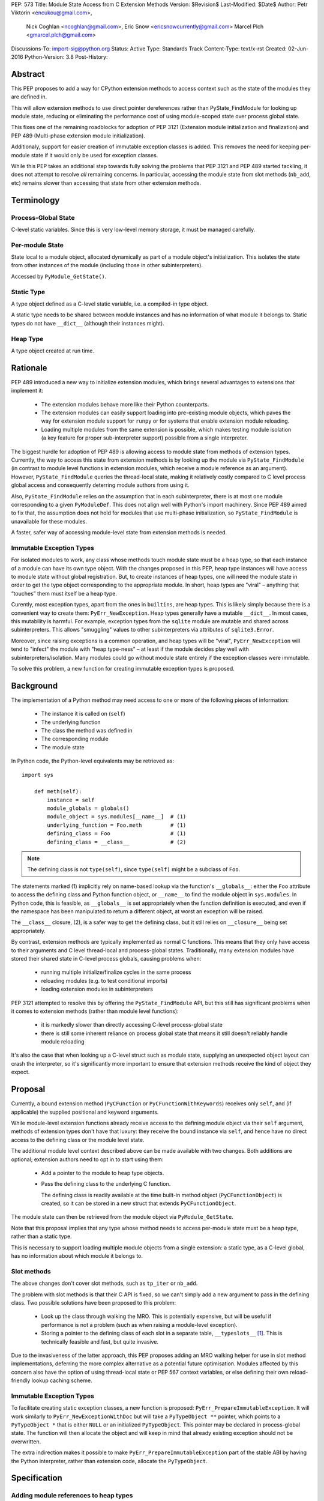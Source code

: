 PEP: 573
Title: Module State Access from C Extension Methods
Version: $Revision$
Last-Modified: $Date$
Author: Petr Viktorin <encukou@gmail.com>,
        Nick Coghlan <ncoghlan@gmail.com>,
        Eric Snow <ericsnowcurrently@gmail.com>
        Marcel Plch <gmarcel.plch@gmail.com>
Discussions-To: import-sig@python.org
Status: Active
Type: Standards Track
Content-Type: text/x-rst
Created: 02-Jun-2016
Python-Version: 3.8
Post-History:


Abstract
========

This PEP proposes to add a way for CPython extension methods to access context such as
the state of the modules they are defined in.

This will allow extension methods to use direct pointer dereferences
rather than PyState_FindModule for looking up module state, reducing or eliminating the
performance cost of using module-scoped state over process global state.

This fixes one of the remaining roadblocks for adoption of PEP 3121 (Extension
module initialization and finalization) and PEP 489
(Multi-phase extension module initialization).

Additionaly, support for easier creation of immutable exception classes is added.
This removes the need for keeping per-module state if it would only be used
for exception classes.

While this PEP takes an additional step towards fully solving the problems that PEP 3121 and PEP 489 started
tackling, it does not attempt to resolve *all* remaining concerns. In particular, accessing the module state from slot methods (``nb_add``, etc) remains slower than accessing that state from other extension methods.


Terminology
===========

Process-Global State
--------------------

C-level static variables. Since this is very low-level
memory storage, it must be managed carefully.

Per-module State
----------------

State local to a module object, allocated dynamically as part of a
module object's initialization. This isolates the state from other
instances of the module (including those in other subinterpreters).

Accessed by ``PyModule_GetState()``.


Static Type
-----------

A type object defined as a C-level static variable, i.e. a compiled-in type object.

A static type needs to be shared between module instances and has no
information of what module it belongs to.
Static types do not have ``__dict__`` (although their instances might).

Heap Type
---------

A type object created at run time.


Rationale
=========

PEP 489 introduced a new way to initialize extension modules, which brings
several advantages to extensions that implement it:

    * The extension modules behave more like their Python counterparts.
    * The extension modules can easily support loading into pre-existing
      module objects, which paves the way for extension module support for
      ``runpy`` or for systems that enable extension module reloading.
    * Loading multiple modules from the same extension is possible, which
      makes testing module isolation (a key feature for proper sub-interpreter
      support) possible from a single interpreter.

The biggest hurdle for adoption of PEP 489 is allowing access to module state
from methods of extension types.
Currently, the way to access this state from extension methods is by looking up the module via
``PyState_FindModule`` (in contrast to module level functions in extension modules, which
receive a module reference as an argument).
However, ``PyState_FindModule`` queries the thread-local state, making it relatively
costly compared to C level process global access and consequently deterring module authors from using it.

Also, ``PyState_FindModule`` relies on the assumption that in each
subinterpreter, there is at most one module corresponding to
a given ``PyModuleDef``.  This does not align well with Python's import
machinery.  Since PEP 489 aimed to fix that,  the assumption does
not hold for modules that use multi-phase initialization, so
``PyState_FindModule`` is unavailable for these modules.

A faster, safer way of accessing module-level state from extension methods
is needed.


Immutable Exception Types
-------------------------

For isolated modules to work, any class whose methods touch module state
must be a heap type, so that each instance of a module can have its own
type object.  With the changes proposed in this PEP, heap type instances will
have access to module state without global registration.  But, to create
instances of heap types, one will need the module state in order to
get the type object corresponding to the appropriate module.
In short, heap types are "viral" – anything that “touches” them must itself be
a heap type.

Curently, most exception types, apart from the ones in ``builtins``, are
heap types.  This is likely simply because there is a convenient way
to create them: ``PyErr_NewException``. 
Heap types generally have a mutable ``__dict__``.
In most cases, this mutability is harmful.  For example, exception types
from the ``sqlite`` module are mutable and shared across subinterpreters.
This allows "smuggling" values to other subinterpreters via attributes of
``sqlite3.Error``.

Moreover, since raising exceptions is a common operation, and heap types
will be "viral", ``PyErr_NewException`` will tend to "infect" the module
with "heap type-ness" – at least if the module decides play well with
subinterpreters/isolation.
Many modules could go without module state
entirely if the exception classes were immutable.

To solve this problem, a new function for creating immutable exception types
is proposed.


Background
===========

The implementation of a Python method may need access to one or more of
the following pieces of information:

   * The instance it is called on (``self``)
   * The underlying function
   * The class the method was defined in
   * The corresponding module
   * The module state

In Python code, the Python-level equivalents may be retrieved as::

    import sys

        def meth(self):
            instance = self
            module_globals = globals()
            module_object = sys.modules[__name__]  # (1)
            underlying_function = Foo.meth         # (1)
            defining_class = Foo                   # (1)
            defining_class = __class__             # (2)

.. note::

    The defining class is not ``type(self)``, since ``type(self)`` might
    be a subclass of ``Foo``.

The statements marked (1) implicitly rely on name-based lookup via the function's ``__globals__``:
either the ``Foo`` attribute to access the defining class and Python function object, or ``__name__`` to find the module object in ``sys.modules``.
In Python code, this is feasible, as ``__globals__`` is set appropriately when the function definition is executed, and
even if the namespace has been manipulated to return a different object, at worst an exception will be raised.

The ``__class__`` closure, (2), is a safer way to get the defining class, but it still relies on ``__closure__`` being set appropriately.

By contrast, extension methods are typically implemented as normal C functions.
This means that they only have access to their arguments and C level thread-local
and process-global states. Traditionally, many extension modules have stored
their shared state in C-level process globals, causing problems when:
    
    * running multiple initialize/finalize cycles in the same process
    * reloading modules (e.g. to test conditional imports)
    * loading extension modules in subinterpreters

PEP 3121 attempted to resolve this by offering the ``PyState_FindModule`` API, but this still has significant problems when it comes to extension methods (rather than module level functions):

    * it is markedly slower than directly accessing C-level process-global state
    * there is still some inherent reliance on process global state that means it still doesn't reliably handle module reloading

It's also the case that when looking up a C-level struct such as module state, supplying
an unexpected object layout can crash the interpreter, so it's significantly more important to ensure that extension
methods receive the kind of object they expect.

Proposal
========

Currently, a bound extension method (``PyCFunction`` or ``PyCFunctionWithKeywords``) receives only
``self``, and (if applicable) the supplied positional and keyword arguments. 

While module-level extension functions already receive access to the defining module object via their
``self`` argument, methods of extension types don't have that luxury: they receive the bound instance
via ``self``, and hence have no direct access to the defining class or the module level state.

The additional module level context described above can be made available with two changes.
Both additions are optional; extension authors need to opt in to start
using them:

    * Add a pointer to the module to heap type objects.

    * Pass the defining class to the underlying C function.

      The defining class is readily available at the time built-in
      method object (``PyCFunctionObject``) is created, so it can be stored
      in a new struct that extends ``PyCFunctionObject``.

The module state can then be retrieved from the module object via
``PyModule_GetState``.

Note that this proposal implies that any type whose method needs to access
per-module state must be a heap type, rather than a static type.

This is necessary to support loading multiple module objects from a single
extension: a static type, as a C-level global, has no information about
which module it belongs to.


Slot methods
------------

The above changes don't cover slot methods, such as ``tp_iter`` or ``nb_add``.

The problem with slot methods is that their C API is fixed, so we can't
simply add a new argument to pass in the defining class.
Two possible solutions have been proposed to this problem:

    * Look up the class through walking the MRO.
      This is potentially expensive, but will be useful if performance is not
      a problem (such as when raising a module-level exception).
    * Storing a pointer to the defining class of each slot in a separate table,
      ``__typeslots__`` [#typeslots-mail]_.  This is technically feasible and fast,
      but quite invasive.

Due to the invasiveness of the latter approach, this PEP proposes adding an MRO walking
helper for use in slot method implementations, deferring the more complex alternative
as a potential future optimisation. Modules affected by this concern also have the
option of using thread-local state or PEP 567 context variables, or else defining their
own reload-friendly lookup caching scheme.


Immutable Exception Types
-------------------------

To facilitate creating static exception classes, a new function is proposed:
``PyErr_PrepareImmutableException``. It will work similarly to ``PyErr_NewExceptionWithDoc``
but will take a ``PyTypeObject **`` pointer, which points to a ``PyTypeObject *`` that is
either ``NULL`` or an initialized ``PyTypeObject``.
This pointer may be declared in process-global state. The function will then
allocate the object and will keep in mind that already existing exception
should not be overwritten.

The extra indirection makes it possible to make ``PyErr_PrepareImmutableException``
part of the stable ABI by having the Python interpreter, rather than extension code,
allocate the ``PyTypeObject``.


Specification
=============

Adding module references to heap types
--------------------------------------

The ``PyHeapTypeObject`` struct will get a new member, ``PyObject *ht_module``,
that can store a pointer to the module object for which the type was defined.
It will be ``NULL`` by default, and should not be modified after the type
object is created.

A new factory method will be added for creating modules::

    PyObject* PyType_FromModuleAndSpec(PyObject *module,
                                       PyType_Spec *spec,
                                       PyObject *bases)

This acts the same as ``PyType_FromSpecWithBases``, and additionally sets
``ht_module`` to the provided module object.

Additionally, an accessor, ``PyObject * PyType_GetModule(PyTypeObject *)``
will be provided.
It will return the ``ht_module`` if a heap type with module pointer set
is passed in, otherwise it will set a SystemError and return NULL.

Usually, creating a class with ``ht_module`` set will create a reference
cycle involving the class and the module.
This is not a problem, as tearing down modules is not a performance-sensitive
operation (and module-level functions typically also create reference cycles).
The existing "set all module globals to None" code that breaks function cycles
through ``f_globals`` will also break the new cycles through ``ht_module``.


Passing the defining class to extension methods
-----------------------------------------------

A new style of C-level functions will be added to the current selection of
``PyCFunction`` and ``PyCFunctionWithKeywords``::

    PyObject *PyCMethod(PyObject *self,
                        PyTypeObject *defining_class,
                        PyObject *args, PyObject *kwargs)

A new method object flag, ``METH_METHOD``, will be added to signal that
the underlying C function is ``PyCMethod``.

To hold the extra information, a new structure extending ``PyCFunctionObject``
will be added::

    typedef struct {
        PyCFunctionObject func;
        PyTypeObject *mm_class; /* Passed as 'defining_class' arg to the C func */
    } PyCMethodObject;

To allow passing the defining class to the underlying C function, a change
to private API is required, now ``_PyMethodDef_RawFastCallDict`` and
``_PyMethodDef_RawFastCallKeywords`` will receive ``PyTypeObject *cls``
as one of their arguments.

A new macro ``PyCFunction_GET_CLASS(cls)`` will be added for easier access to mm_class. 

Method construction and calling code and will be updated to honor
``METH_METHOD``.


Argument Clinic
---------------

To support passing the defining class to methods using Argument Clinic,
a new converter will be added to clinic.py: ``defining_class``.

Each method may only have one argument using this converter, and it must
appear after ``self``, or, if ``self`` is not used, as the first argument.
The argument will be of type ``PyTypeObject *``.

When used, Argument Clinic will select ``METH_METHOD`` as the calling
convention.
The argument will not appear in ``__text_signature__``.

This will be compatible with ``__init__`` and ``__new__`` methods, where an
MRO walker will be used to pass the defining class from clinic generated
code to the user's function.


Slot methods
------------

To allow access to per-module state from slot methods, an MRO walker
will be implemented::

    PyTypeObject *PyType_DefiningTypeFromSlotFunc(PyTypeObject *type,
                                                  int slot, void *func)

The walker will go through bases of heap-allocated ``type``
and search for class that defines ``func`` at its ``slot``.

The ``func`` needs not to be inherited by ``type``, only requirement
for the walker to find the defining class is that the defining class
must be heap-allocated.

On failure, exception is set and NULL is returned.


Static exceptions
-----------------

A new function will be added::

    int PyErr_PrepareImmutableException(PyTypeObject **exc,
                                     const char *name,
                                     const char *doc,
                                     PyObject *base)

Creates an immutable exception type which can be shared
across multiple module objects.
If the type already exists (determined by a process-global pointer,
``*exc``), skip the initialization and only ``INCREF`` it.

If ``*exc`` is NULL, the function will
allocate a new exception type and initialize it using given parameters
the same way ``PyType_FromSpecAndBases`` would.
The ``doc`` and ``base`` arguments may be ``NULL``, defaulting to a
missing docstring and ``PyExc_Exception`` base class, respectively.
The exception type's ``tp_flags`` will be set to values common to
built-in exceptions and the ``Py_TPFLAGS_HEAP_IMMUTABLE`` flag (see below)
will be set.
On failure, ``PyErr_PrepareImmutableException`` will set an exception
and return -1.

If called with an initialized exception type (``*exc``
is non-NULL), the function will do nothing but incref ``*exc``.

A new flag, ``Py_TPFLAGS_HEAP_IMMUTABLE``, will be added to prevent
mutation of the type object. This makes it possible to
share the object safely between multiple interpreters.
This flag is checked in ``type_setattro`` and blocks
setting of attributes when set, similar to built-in types.

A new pointer, ``ht_moduleptr``, will be added to heap types to store ``exc``.

On deinitialization of the exception type, ``*exc`` will be set to ``NULL``.
This makes it safe for ``PyErr_PrepareImmutableException`` to check if
the exception was already initialized.

PyType_offsets
--------------

Some extension types are using instances with ``__dict__`` or ``__weakref__``
allocated. Currently, there is no way of passing offsets of these through
``PyType_Spec``. To allow this, a new structure and a spec slot are proposed.

A new structure, ``PyType_offsets``, will have two members containing the
offsets of ``__dict__`` and ``__weakref__``::

    typedef struct {
        Py_ssize_t dict;
        Py_ssize_t weaklist;
    } PyType_offsets;

The new slot, ``Py_offsets``, will be used to pass a ``PyType_offsets *``
structure containing the mentioned data.


Helpers
-------

Getting to per-module state from a heap type is a very common task. To make this
easier, a helper will be added::

    void *PyType_GetModuleState(PyObject *type)

This function takes a heap type and on success, it returns pointer to state of the
module that the heap type belongs to.

On failure, two scenarios may occure. When a type without a module is passed in,
``SystemError`` is set and ``NULL`` returned. If the module is found, pointer
to the state, which may be ``NULL``, is returned without setting any exception.


Modules Converted in the Initial Implementation
-----------------------------------------------

To validate the approach, several modules will be modified during
the initial implementation:

The ``zipimport``, ``_io``, ``_elementtree``, and ``_csv`` modules
will be ported to PEP 489 multiphase initialization.


Summary of API Changes and Additions
====================================

New functions:

* PyType_GetModule
* PyType_DefiningTypeFromSlotFunc
* PyType_GetModuleState
* PyErr_PrepareImmutableException

New macros:

* PyCFunction_GET_CLASS

New types:

* PyCMethodObject 

New structures:

* PyType_offsets

Modified functions:

* _PyMethodDef_RawFastCallDict now receives ``PyTypeObject *cls``.
* _PyMethodDef_RawFastCallKeywords now receives ``PyTypeObject *cls``.

Modified structures:

* _heaptypeobject - added ht_module and ht_moduleptr

Other changes:

* METH_METHOD call flag
* defining_class converter in clinic
* Py_TPFLAGS_HEAP_IMMUTABLE flag
* Py_offsets type spec slot


Backwards Compatibility
=======================

Two new pointers are added to all heap types.
All other changes are adding new functions, structures and a type flag.

The new ``PyErr_PrepareImmutableException`` function changes encourages
modules to switch from using heap type Exception classes to immutable ones,
and a number of modules will be switched in the initial implementation.
This change will prevent adding class attributes to such types.
For example, the following will raise AttributeError::

    sqlite.OperationalError.foo = None

Instances and subclasses of such exceptions will not be affected.

Implementation
==============

An initial implementation is available in a Github repository [#gh-repo]_;
a patchset is at [#gh-patch]_.


Possible Future Extensions
==========================

Easy creation of types with module references
---------------------------------------------

It would be possible to add a PEP 489 execution slot type to make
creating heap types significantly easier than calling
``PyType_FromModuleAndSpec``.
This is left to a future PEP.


Optimization
------------

CPython optimizes calls to methods that have restricted signatures,
such as not allowing keyword arguments.

As proposed here, methods defined with the ``METH_METHOD`` flag do not support
these optimizations.

Optimized calls still have the option of accessing per-module state
the same way slot methods do.


References
==========

.. [#typeslots-mail] [Import-SIG] On singleton modules, heap types, and subinterpreters
   (https://mail.python.org/pipermail/import-sig/2015-July/001035.html)

.. [#gh-repo]
   https://github.com/Traceur759/cpython/commits/pep-c

.. [#gh-patch]
   https://github.com/Traceur759/cpython/compare/master...Traceur759:pep-c.patch


Copyright
=========

This document has been placed in the public domain.



..
   Local Variables:
   mode: indented-text
   indent-tabs-mode: nil
   sentence-end-double-space: t
   fill-column: 70
   coding: utf-8
   End:
